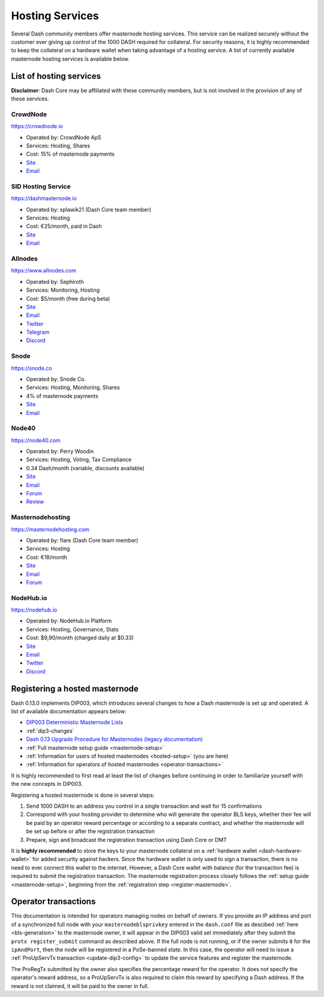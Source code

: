 .. meta::
   :description: Masternode hosting services can help you set up and maintain a Dash masternode
   :keywords: dash, cryptocurrency, hosting, server, linux, masternode, contact, trezor, setup, operator, owner, dip3, reward

.. _masternode-hosting:

================
Hosting Services
================

Several Dash community members offer masternode hosting services. This
service can be realized securely without the customer ever giving up
control of the 1000 DASH required for collateral. For security reasons,
it is highly recommended to keep the collateral on a hardware wallet
when taking advantage of a hosting service. A list of currently
available masternode hosting services is available below.

List of hosting services
========================

**Disclaimer**: Dash Core may be affiliated with these community
members, but is not involved in the provision of any of these services.


CrowdNode
---------

.. image:: img/crowdnode.png
   :width: 200px
   :align: right
   :target: https://crowdnode.io

https://crowdnode.io

- Operated by: CrowdNode ApS
- Services: Hosting, Shares
- Cost: 15% of masternode payments
- `Site <https://crowdnode.io>`__
- `Email <hello@crowdnode.io>`__


SID Hosting Service
-------------------

.. image:: img/splawik.png
   :width: 200px
   :align: right
   :target: https://dashmasternode.io

https://dashmasternode.io

- Operated by: splawik21 (Dash Core team member)
- Services: Hosting
- Cost: €25/month, paid in Dash
- `Site <http://dashmasternode.io>`__
- `Email <sidhosting@protonmail.com>`__


Allnodes
--------

.. image:: img/allnodes.png
   :width: 200px
   :align: right
   :target: https://www.allnodes.com

https://www.allnodes.com

- Operated by: Sephiroth
- Services: Monitoring, Hosting
- Cost: $5/month (free during beta)
- `Site <https://www.allnodes.com>`__
- `Email <info@allnodes.com>`__
- `Twitter <https://twitter.com/allnodes>`__
- `Telegram <https://t.me/allnodes>`__
- `Discord <https://discord.allnodes.com>`__


Snode
-----

.. image:: img/snode.png
   :width: 200px
   :align: right
   :target: https://snode.co

https://snode.co

- Operated by: Snode Co.
- Services: Hosting, Monitoring, Shares
- 4% of masternode payments
- `Site <https://snode.co>`__
- `Email <support@snode.co>`__


Node40
------

.. image:: img/node40.png
   :width: 200px
   :align: right
   :target: https://node40.com

https://node40.com

- Operated by: Perry Woodin
- Services: Hosting, Voting, Tax Compliance
- 0.34 Dash/month (variable, discounts available)
- `Site <https://node40.com>`__
- `Email <info@node40.com>`__
- `Forum <https://www.dash.org/forum/threads/node40-masternode-management-services.4447/>`__
- `Review <https://www.dashforcenews.com/interview-perry-woodin-node40-dash-compliance/>`__


Masternodehosting
-----------------

https://masternodehosting.com

- Operated by: flare (Dash Core team member)
- Services: Hosting
- Cost: €18/month
- `Site <https://masternodehosting.com>`__
- `Email <holger@masternodehosting.com>`__
- `Forum <https://www.dash.org/forum/threads/service-masternode-hosting-service.2648/>`__

NodeHub.io
--------

.. image:: https://cdn.nodehub.io/img/brand/nodehub_512_no_border.png
   :width: 200px
   :align: right
   :target: https://nodehub.io

https://nodehub.io

- Operated by: NodeHub.io Platform
- Services: Hosting, Governance, Stats
- Cost: $9,90/month (charged daily at $0.33)
- `Site <https://nodehub.io>`__
- `Email <hello@nodehub.io>`__
- `Twitter <https://twitter.com/nodehubio>`__
- `Discord <https://discord.nodehub.io>`__


.. _hosted-setup:

Registering a hosted masternode
===============================

Dash 0.13.0 implements DIP003, which introduces several changes to how a
Dash masternode is set up and operated. A list of available
documentation appears below:

- `DIP003 Deterministic Masternode Lists <https://github.com/dashpay/dips/blob/master/dip-0003.md>`__
- :ref:`dip3-changes`
- `Dash 0.13 Upgrade Procedure for Masternodes (legacy documentation) <https://docs.dash.org/en/0.13.0/masternodes/dip3-upgrade.html>`__
- :ref:`Full masternode setup guide <masternode-setup>`
- :ref:`Information for users of hosted masternodes <hosted-setup>` (you are here)
- :ref:`Information for operators of hosted masternodes <operator-transactions>`

It is highly recommended to first read at least the list of changes
before continuing in order to familiarize yourself with the new concepts
in DIP003.

Registering a hosted masternode is done in several steps:

#. Send 1000 DASH to an address you control in a single transaction and
   wait for 15 confirmations
#. Correspond with your hosting provider to determine who will generate
   the operator BLS keys, whether their fee will be paid by an operator
   reward percentage or according to a separate contract, and whether
   the masternode will be set up before or after the registration
   transaction
#. Prepare, sign and broadcast the registration transaction using Dash 
   Core or DMT

It is **highly recommended** to store the keys to your masternode
collateral on a :ref:`hardware wallet <dash-hardware-wallet>` for added
security against hackers. Since the hardware wallet is only used to sign
a transaction, there is no need to ever connect this wallet to the
internet. However, a Dash Core wallet with balance (for the transaction
fee) is required to submit the registration transaction. The masternode
registration process closely follows the :ref:`setup guide 
<masternode-setup>`, beginning from the :ref:`registration step 
<register-masternode>`.


.. _operator-transactions:

Operator transactions
=====================

This documentation is intended for operators managing nodes on behalf of
owners. If you provide an IP address and port of a synchronized full
node with your ``masternodeblsprivkey`` entered in the ``dash.conf``
file as descibed :ref:`here <bls-generation>` to the masternode owner,
it will appear in the DIP003 valid set immediately after they submit the
``protx register_submit`` command as described above. If the full node
is not running, or if the owner submits ``0`` for the ``ipAndPort``,
then the node will be registered in a PoSe-banned state. In this case,
the operator will need to issue a :ref:`ProUpServTx transaction 
<update-dip3-config>` to update the service features and register the
masternode.

The ProRegTx submitted by the owner also specifies the percentage reward
for the operator. It does not specify the operator's reward address, so
a ProUpServTx is also required to claim this reward by specifying a Dash
address. If the reward is not claimed, it will be paid to the owner in
full.
